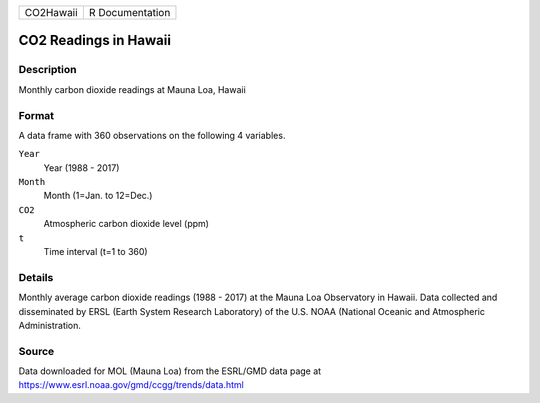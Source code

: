 +-----------+-----------------+
| CO2Hawaii | R Documentation |
+-----------+-----------------+

CO2 Readings in Hawaii
----------------------

Description
~~~~~~~~~~~

Monthly carbon dioxide readings at Mauna Loa, Hawaii

Format
~~~~~~

A data frame with 360 observations on the following 4 variables.

``Year``
   Year (1988 - 2017)

``Month``
   Month (1=Jan. to 12=Dec.)

``CO2``
   Atmospheric carbon dioxide level (ppm)

``t``
   Time interval (t=1 to 360)

Details
~~~~~~~

Monthly average carbon dioxide readings (1988 - 2017) at the Mauna Loa
Observatory in Hawaii. Data collected and disseminated by ERSL (Earth
System Research Laboratory) of the U.S. NOAA (National Oceanic and
Atmospheric Administration.

Source
~~~~~~

Data downloaded for MOL (Mauna Loa) from the ESRL/GMD data page at
https://www.esrl.noaa.gov/gmd/ccgg/trends/data.html
